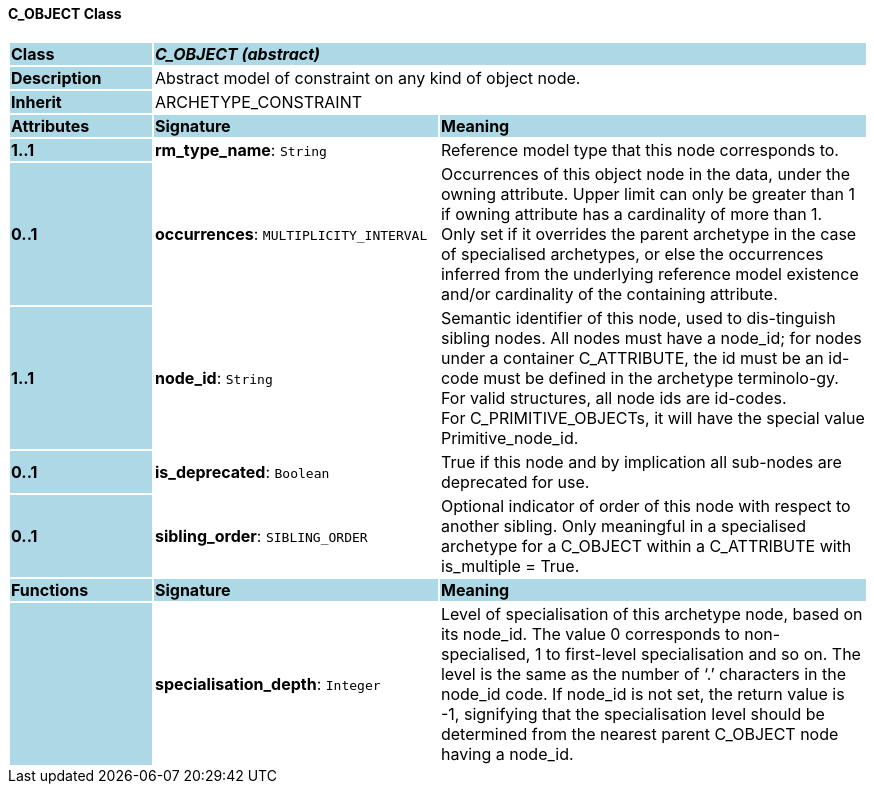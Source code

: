 ==== C_OBJECT Class

[cols="^1,2,3"]
|===
|*Class*
{set:cellbgcolor:lightblue}
2+^|*_C_OBJECT (abstract)_*

|*Description*
{set:cellbgcolor:lightblue}
2+|Abstract model of constraint on any kind of object node. 
{set:cellbgcolor!}

|*Inherit*
{set:cellbgcolor:lightblue}
2+|ARCHETYPE_CONSTRAINT
{set:cellbgcolor!}

|*Attributes*
{set:cellbgcolor:lightblue}
^|*Signature*
^|*Meaning*

|*1..1*
{set:cellbgcolor:lightblue}
|*rm_type_name*: `String`
{set:cellbgcolor!}
|Reference model type that this node corresponds to. 

|*0..1*
{set:cellbgcolor:lightblue}
|*occurrences*: `MULTIPLICITY_INTERVAL`
{set:cellbgcolor!}
|Occurrences of this object node in the data, under the owning attribute. Upper limit can only be greater than 1 if owning attribute has a cardinality of more than 1. +
Only set if it overrides the parent archetype in the case of specialised archetypes, or else the occurrences inferred from the underlying reference model existence and/or cardinality of the containing attribute.

|*1..1*
{set:cellbgcolor:lightblue}
|*node_id*: `String`
{set:cellbgcolor!}
|Semantic identifier of this node, used to dis-tinguish sibling nodes. All nodes must have a node_id; for nodes under a container C_ATTRIBUTE, the id must be an id-code must be defined in the archetype terminolo-gy. For valid structures, all node ids are id-codes. +
For C_PRIMITIVE_OBJECTs, it will have the special value Primitive_node_id.

|*0..1*
{set:cellbgcolor:lightblue}
|*is_deprecated*: `Boolean`
{set:cellbgcolor!}
|True if this node and by implication all sub-nodes are deprecated for use.

|*0..1*
{set:cellbgcolor:lightblue}
|*sibling_order*: `SIBLING_ORDER`
{set:cellbgcolor!}
|Optional indicator of order of this node with respect to another sibling. Only meaningful in a specialised archetype for a C_OBJECT within a C_ATTRIBUTE with is_multiple = True.
|*Functions*
{set:cellbgcolor:lightblue}
^|*Signature*
^|*Meaning*

|
{set:cellbgcolor:lightblue}
|*specialisation_depth*: `Integer`
{set:cellbgcolor!}
|Level of specialisation of this archetype node, based on its node_id. The value 0 corresponds to non-specialised, 1 to first-level specialisation and so on. The level is the same as the number of ‘.’ characters in the node_id code. If node_id is not set, the return value is -1, signifying that the specialisation level should be determined from the nearest parent C_OBJECT node having a node_id.
|===
